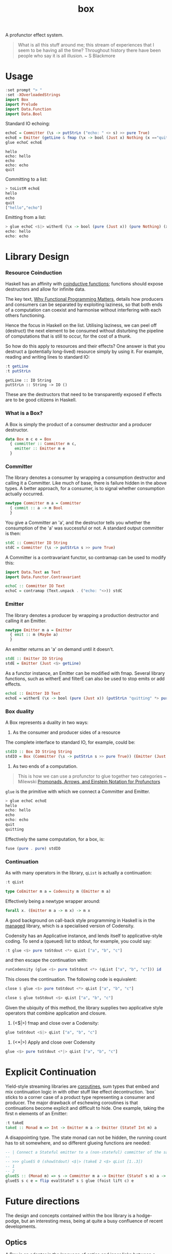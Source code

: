 #+TITLE: box

[[https://hackage.haskell.org/package/box][file:https://img.shields.io/hackage/v/box.svg]] [[https://github.com/tonyday567/box/actions?query=workflow%3Ahaskell-ci][file:https://github.com/tonyday567/box/workflows/haskell-ci/badge.svg]]

A profunctor effect system.

#+begin_quote
What is all this stuff around me; this stream of experiences that I seem to be having all the time? Throughout history there have been people who say it is all illusion. ~ S Blackmore
#+end_quote

* Usage

#+begin_src haskell
:set prompt "> "
:set -XOverloadedStrings
import Box
import Prelude
import Data.Function
import Data.Bool
#+end_src

#+RESULTS:
: >

Standard IO echoing:

#+begin_src haskell
echoC = Committer (\s -> putStrLn ("echo: " <> s) >> pure True)
echoE = Emitter (getLine & fmap (\x -> bool (Just x) Nothing (x =="quit")))
glue echoC echoE
#+end_src

#+begin_src
hello
echo: hello
echo
echo: echo
quit
#+end_src

Committing to a list:

 #+begin_src haskell
> toListM echoE
hello
echo
quit
["hello","echo"]
 #+end_src

Emitting from a list:

#+begin_src haskell :results output
> glue echoC <$|> witherE (\x -> bool (pure (Just x)) (pure Nothing) (x=="quit")) <$> (qList ["hello", "echo", "quit"])
echo: hello
echo: echo
#+end_src

* Library Design

*** Resource Coinduction

Haskell has an affinity with [[https://www.reddit.com/r/haskell/comments/j3kbge/comment/g7foelq/?utm_source=share&utm_medium=web2x&context=3][coinductive functions]]; functions should expose destructors and allow for infinite data.

The key text, [[https://www.cs.kent.ac.uk/people/staff/dat/miranda/whyfp90.pdf][Why Functional Programming Matters]], details how producers and consumers can be separated by exploiting laziness, so that both ends of a computation can coexist and harmonise without interfering with each others functioning.

Hence the focus in Haskell on the list. Utilising laziness, we can peel off (destruct) the next element to be consumed without disturbing the pipeline of computations that is still to occur, for the cost of a thunk.

So how do this apply to resources and their effects? One answer is that you destruct a (potentially long-lived) resource simply by using it. For example, reading and writing lines to standard IO:

 #+begin_src haskell :results output :exports both
:t getLine
:t putStrLn
#+end_src

#+RESULTS:
: getLine :: IO String
: putStrLn :: String -> IO ()

These are the destructors that need to be transparently exposed if effects are to be good citizens in Haskell.

*** What is a Box?

A Box is simply the product of a consumer destructor and a producer destructor.

#+begin_src haskell
data Box m c e = Box
  { committer :: Committer m c,
    emitter :: Emitter m e
  }
#+end_src

*** Committer

The library denotes a consumer by wrapping a consumption destructor and calling it a Committer. Like much of base, there is failure hidden in the above types. A better approach, for a consumer, is to signal whether consumption actually occurred.

 #+begin_src haskell
newtype Committer m a = Committer
  { commit :: a -> m Bool
  }
 #+end_src

You give a Committer an 'a', and the destructor tells you whether the consumption of the 'a' was successful or not. A standard output committer is then:

#+begin_src haskell
stdC :: Committer IO String
stdC = Committer (\s -> putStrLn s >> pure True)
#+end_src

#+RESULTS:
: <interactive>:19:1-4: warning: [GHC-63397] [-Wname-shadowing]
:     This binding for ‘stdC’ shadows the existing binding
:       defined at <interactive>:16:1

A Committer is a contravariant functor, so contramap can be used to modify this:

#+begin_src haskell
import Data.Text as Text
import Data.Functor.Contravariant

echoC :: Committer IO Text
echoC = contramap (Text.unpack . ("echo: "<>)) stdC
#+end_src

*** Emitter

The library denotes a producer by wrapping a production destructor and calling it an Emitter.

#+begin_src haskell
newtype Emitter m a = Emitter
  { emit :: m (Maybe a)
  }
#+end_src

An emitter returns an 'a' on demand until it doesn't.

#+begin_src haskell :results output
stdE :: Emitter IO String
stdE = Emitter (Just <$> getLine)
#+end_src

#+RESULTS:

As a functor instance, an Emitter can be modified with fmap. Several library functions, such as witherE and filterE can also be used to stop emits or add effects.

#+begin_src haskell :results output
echoE :: Emitter IO Text
echoE = witherE (\x -> bool (pure (Just x)) (putStrLn "quitting" *> pure Nothing) (x == "quit")) (fmap Text.pack stdE)
#+end_src

#+RESULTS:
: <interactive>:52:1-5: warning: [GHC-63397] [-Wname-shadowing]
:     This binding for ‘echoE’ shadows the existing binding
:       defined at <interactive>:49:1

*** Box duality

A Box represents a duality in two ways:

1. As the consumer and producer sides of a resource

The complete interface to standard IO, for example, could be:

#+begin_src haskell :results output
stdIO :: Box IO String String
stdIO = Box (Committer (\s -> putStrLn s >> pure True)) (Emitter (Just <$> getLine))
#+end_src



2. As two ends of a computation.

#+begin_quote
This is how we can use a profunctor to glue together two categories ~ Milewski
[[https://bartoszmilewski.com/2019/03/27/promonads-arrows-and-einstein-notation-for-profunctors/][Promonads, Arrows, and Einstein Notation for Profunctors]]
#+end_quote

~glue~ is the primitive with which we connect a Committer and Emitter.

#+begin_src haskell
> glue echoC echoE
hello
echo: hello
echo
echo: echo
quit
quitting
#+end_src

Effectively the same computation, for a box, is:

 #+begin_src haskell :results output
fuse (pure . pure) stdIO
 #+end_src

*** Continuation

As with many operators in the library, ~qList~ is actually a continuation:

#+begin_src haskell
:t qList
#+end_src

#+RESULTS:
: qList
:   :: Control.Monad.Conc.Class.MonadConc m => [a] -> CoEmitter m a

#+begin_src haskell
type CoEmitter m a = Codensity m (Emitter m a)
#+end_src

Effectively being a newtype wrapper around:

#+begin_src haskell
forall x. (Emitter m a -> m x) -> m x
#+end_src

A good background on call-back style programming in Haskell is in the [[https://hackage.haskell.org/package/managed-1.0.10/docs/Control-Monad-Managed.html][managed]] library, which is a specialised version of Codensity.

Codensity has an Applicative instance, and lends itself to applicative-style coding. To send a (queued) list to stdout, for example, you could say:

#+begin_src haskell
:t glue <$> pure toStdout <*> qList ["a", "b", "c"]
#+end_src

#+RESULTS:
: glue <$> pure toStdout <*> qList ["a", "b", "c"]
:   :: Codensity IO (IO ())

and then escape the continuation with:

#+begin_src haskell
runCodensity (glue <$> pure toStdout <*> (qList ["a", "b", "c"])) id
#+end_src

#+RESULTS:
: a
: b
: c

This closes the continuation. The following code is equivalent:

#+begin_src haskell
close $ glue <$> pure toStdout <*> qList ["a", "b", "c"]
#+end_src

#+RESULTS:
: a
: b
: c

#+begin_src haskell
close $ glue toStdout <$> qList ["a", "b", "c"]
#+end_src

#+RESULTS:
: a
: b
: c

Given the ubiquity of this method, the library supplies two applicative style operators that combine application and closure.

1. (<$|>) fmap and close over a Codensity:

#+begin_src haskell
glue toStdout <$|> qList ["a", "b", "c"]
#+end_src

#+RESULTS:
: a
: b
: c

2. (<*|>) Apply and close over Codensity

#+begin_src haskell
glue <$> pure toStdout <*|> qList ["a", "b", "c"]
#+end_src

#+RESULTS:
: a
: b
: c

* Explicit Continuation

Yield-style streaming libraries are [[https://rubenpieters.github.io/assets/papers/JFP20-pipes.pdf][coroutines]], sum types that embed and mix continuation logic in with other stuff like effect decontruction. `box` sticks to a corner case of a product type representing a consumer and producer. The major drawback of eschewing coroutines is that continuations become explicit and difficult to hide. One example, taking the first n elements of an Emitter:

#+begin_src haskell
:t takeE
takeE :: Monad m => Int -> Emitter m a -> Emitter (StateT Int m) a
#+end_src

A disappointing type. The state monad can not be hidden, the running count has to sit somewhere, and so different glueing functions are needed:

#+begin_src haskell :results output
-- | Connect a Stateful emitter to a (non-stateful) committer of the same type, supplying initial state.
--
-- >>> glueES 0 (showStdout) <$|> (takeE 2 <$> qList [1..3])
-- 1
-- 2
glueES :: (Monad m) => s -> Committer m a -> Emitter (StateT s m) a -> m ()
glueES s c e = flip evalStateT s $ glue (foist lift c) e
#+end_src

* Future directions

The design and concepts contained within the box library is a hodge-podge, but an interesting mess, being at quite a busy confluence of recent developments.

** Optics

A Box is an adapter in the [[http://www.cs.ox.ac.uk/people/jeremy.gibbons/publications/poptics.pdf][language of optics]] and inner links between a spawned resources committers and emitters could be modelled by other optics.

** Categorical Profunctor

The deprecation of Box.Functor awaits the development of [[https://github.com/haskell/core-libraries-committee/issues/91#issuecomment-1325337471][categorical functors]]. Similarly to Filterable the type of a Box could be something like =FunctorOf Op(Kleisli Maybe) (Kleisli Maybe) (->)=. Or it could be something like the SISO type in [[https://papers.ssrn.com/sol3/papers.cfm?abstract_id=4496714][Programming with Monoidal Profunctors and Semiarrows]].

** Wider Types

Alternatively, the types could be widened:

#+begin_src haskell
newtype Committer f a = Committer { commit :: a -> f () }

instance Contravariant (Committer f) where
  contramap f (Committer a) = Committer (a . f)

newtype Emitter f a = Emitter { emit :: f a }

instance (Functor f) => Functor (Emitter f) where
  fmap f (Emitter a) = Emitter (fmap f a)

data Box f g b a =
  Box { committer :: Committer g b, emitter :: Emitter f a }

instance (Functor f) => Functor (Box f g b) where
  fmap f (Box c e) = Box c (fmap f e)

instance (Functor f, Contravariant g) => Profunctor (Box f g) where
  dimap f g (Box c e) = Box (contramap f c) (fmap g e)
#+end_src

The existing computations could be recovered with:

#+begin_src haskell
type CommitterB m a = Committer (MaybeT m) a
type EmitterB m a = Emitter (MaybeT m) a
type BoxB m b a = Box (MaybeT m) (MaybeT m) b a
#+end_src

** Introduce a [[https://golem.ph.utexas.edu/category/2013/08/the_nucleus_of_a_profunctor_so.html][nucleus]]

Alternative to both of these, the Monad constraint could be rethought. There are the ends of the computational pipeline, but there is also the gluing/fusion/middle bit.

#+begin_src haskell
connect :: (f a -> b) -> Committer g b -> Emitter f a -> g ()
connect w c e = emit e & w & commit c

glue :: Box f g (f a) a -> g ()
glue (Box c e) = connect id c e

nucleate ::
  Functor f =>
  (f a -> f b) ->
  Committer g b ->
  Emitter f a ->
  f (g ())
nucleate n c e = emit e & n & fmap (commit c)
#+end_src

This has the nice property that the closure is not hidden (as is usually the case for a Monad constraint) so that opportunities to allow fusion to occur along longer chains would become possible.

